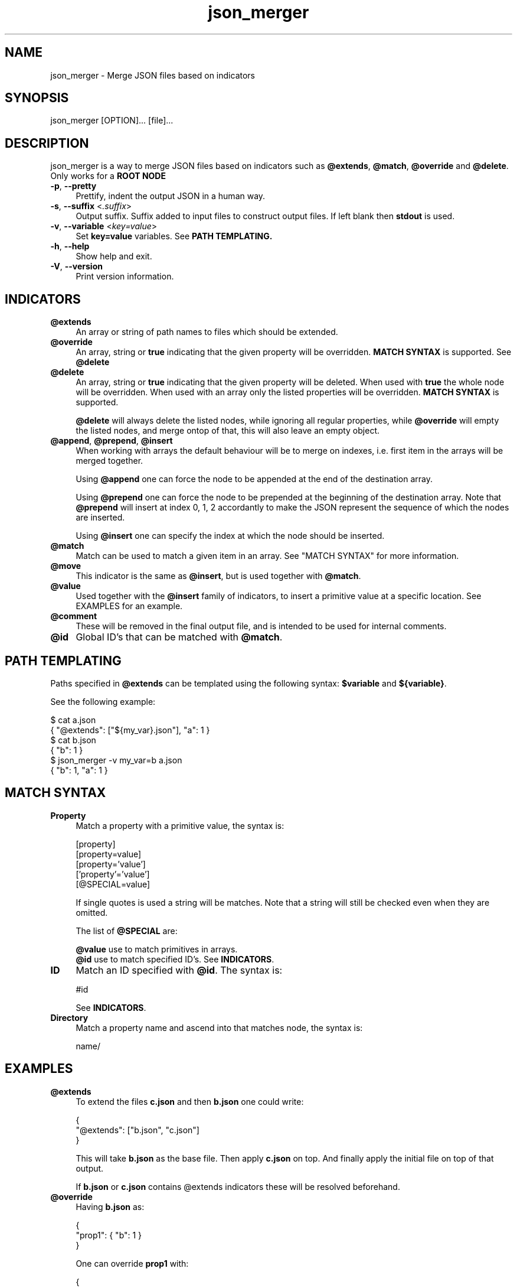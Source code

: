 .TH json_merger 1
.SH "NAME"
json_merger \- Merge JSON files based on indicators

.SH "SYNOPSIS"
json_merger [OPTION]... [file]...

.SH "DESCRIPTION"
json_merger is a way to merge JSON files based on indicators such as
\fB@extends\fR, \fB@match\fR, \fB@override\fR and \fB@delete\fR.  Only works for
a \fBROOT NODE\fR

.IP "\fB-p\fR, \fB--pretty\fR" 4
Prettify, indent the output JSON in a human way.

.IP "\fB-s\fR, \fB--suffix\fR <\fI.suffix\fR>" 4
Output suffix. Suffix added to input files to construct output files.  If left
blank then \fBstdout\fR is used.

.IP "\fB-v\fR, \fB--variable\fR <\fIkey=value\fR>" 4
Set \fBkey=value\fR variables. See \fBPATH TEMPLATING\fB.

.IP "\fB-h\fR, \fB--help\fR" 4
Show help and exit.

.IP "\fB-V\fR, \fB--version\fR" 4
Print version information.

.SH "INDICATORS"
.IP "\fB@extends\fR" 4
An array or string of path names to files which should be extended.

.IP "\fB@override\fR" 4
An array, string or \fBtrue\fR indicating that the given property will be
overridden.  \fBMATCH SYNTAX\fR is supported.  See \fB@delete\fR

.IP "\fB@delete\fR" 4
An array, string or \fBtrue\fR indicating that the given property will be
deleted.  When used with \fBtrue\fR the whole node will be overridden. When
used with an array only the listed properties will be overridden.  \fBMATCH
SYNTAX\fR is supported.

\fB@delete\fR will always delete the listed nodes, while ignoring all regular
properties, while \fB@override\fR will empty the listed nodes, and merge ontop
of that, this will also leave an empty object.

.IP "\fB@append\fR, \fB@prepend\fR, \fB@insert\fR" 4
When working with arrays the default behaviour will be to merge on indexes, i.e.
first item in the arrays will be merged together.

Using \fB@append\fR one can force the node to be appended at the end of the
destination array.

Using \fB@prepend\fR one can force the node to be prepended at the beginning
of the destination array.  Note that \fB@prepend\fR will insert at index 0, 1, 2
accordantly to make the JSON represent the sequence of which the nodes are
inserted.

Using \fB@insert\fR one can specify the index at which the node should be
inserted.

.IP "\fB@match\fR" 4
Match can be used to match a given item in an array.  See "MATCH SYNTAX" for
more information.

.IP "\fB@move\fR" 4
This indicator is the same as \fB@insert\fR, but is used together with
\fB@match\fR.

.IP "\fB@value\fR" 4
Used together with the \fB@insert\fR family of indicators, to insert a primitive
value at a specific location.  See EXAMPLES for an example.

.IP "\fB@comment\fR" 4
These will be removed in the final output file, and is intended to be used for
internal comments.

.IP "\fB@id\fR" 4
Global ID's that can be matched with \fB@match\fR.

.SH "PATH TEMPLATING"
Paths specified in \fB@extends\fR can be templated using the following syntax:
\fB$variable\fR and \fB${variable}\fR.

See the following example:

\&    $ cat a.json
.br
\&    { "@extends": ["${my_var}.json"], "a": 1 }
.br
\&    $ cat b.json
.br
\&    { "b": 1 }
.br
\&    $ json_merger -v my_var=b a.json
.br
\&    { "b": 1, "a": 1 }

.SH "MATCH SYNTAX"
.IP "\fBProperty\fR" 4
Match a property with a primitive value, the syntax is:

\&    [property]
.br
\&    [property=value]
.br
\&    [property='value']
.br
\&    ['property'='value']
.br
\&    [@SPECIAL=value]

If single quotes is used a string will be matches.  Note that a string will
still be checked even when they are omitted.

The list of \fB@SPECIAL\fR are:

\fB@value\fR use to match primitives in arrays.
.br
\fB@id\fR use to match specified ID's.  See \fBINDICATORS\fR.

.IP "\fBID\fR" 4
Match an ID specified with \fB@id\fR.  The syntax is:

\&    #id

See \fBINDICATORS\fR.

.IP "\fBDirectory\fR" 4
Match a property name and ascend into that matches node, the syntax is:

\&    name/

.SH "EXAMPLES"
.IP "\fB@extends\fR" 4
To extend the files \fBc.json\fR and then \fBb.json\fR one could write:

\&    {
.br
\&      "@extends": ["b.json", "c.json"]
.br
\&    }

This will take \fBb.json\fR as the base file.  Then apply \fBc.json\fR on top.
And finally apply the initial file on top of that output.

If \fBb.json\fR or \fBc.json\fR contains \fR@extends\fR indicators these will be
resolved beforehand.

.IP "\fB@override\fR" 4
Having \fBb.json\fR as:

\&    {
.br
\&      "prop1": { "b": 1 }
.br
\&    }

One can override \fBprop1\fR with:

\&    {
.br
\&      "@extends": ["b.json"],
.br
\&      "prop1": { "@override": true, "a": 1 }
.br
\&    }

The same can be archived using:

\&    {
.br
\&      "@extends": ["b.json"],
.br
\&      "@override": ["prop1"],
.br
\&      "prop1": { "a": 1 }
.br
\&    }

.IP "\fB@insert\fR" 4
Having \fBb.json\fR as:

\&    {
.br
\&      "arr": ["A", "B", "C"]
.br
\&    }

One can insert an object between \fBA\fR and \fBB\fR with:

\&    {
.br
\&      "@extends": ["b.json"],
.br
\&      "arr": [ { "@insert": 1, "a": 1 } ]
.br
\&    }

The same applies for \fB@append\fR and \fB@prepend\fR.

If one wants to insert a primitive value, or an array, one can use
\fB@value\fR.  Taking the example from above:

\&    {
.br
\&      "@extends": ["b.json"],
.br
\&      "arr": [ { "@insert": 1, "@value": "A2" }
.br
\&    }

.IP "\fBMatch Property\fR" 4
Having \fBb.json\fR as:

\&    {
.br
\&      "arr": [
.br
\&        { "a": 1 },
.br
\&        { "a": 2 },
.br
\&        { "a": 3 }
.br
\&    }

One can match the second element \fB{ "a": 2 }\fR with:

\&    {
.br
\&      "@extends": ["b.json"],
.br
\&      "arr": [ { "@match": "[a=2]" } ]
.br
\&    }

.IP "\fBMatch Directory\fR" 4
Having \fBb.json\fR as:

\&    {
.br
\&      "a": {
.br
\&        "b": {
.br
\&          "c": 1
.br
\&        }
.br
\&      }
.br
\&    }

One can match the the path object containing \fBc = 1\fR with:

\&    {
.br
\&      "@extends": ["b.json"],
.br
\&      "@match": "a/b/[c=1]"
.br
\&    }

.IP "\fBMatch @value\fR" 4
Having \fBb.json\fR as:

\&    {
.br
\&      "arr": [ "A", "B", "C" ]
.br
\&    }

One can match and delete the \fBB\fR with:

\&    {
.br
\&      "@extends": ["b.json"],
.br
\&      "arr": [ { "@delete": true, "@match": "[@value=B]" } ]
.br
\&    }

.IP "\fBMatch @id\fR" 4
Having \fBb.json\fR as:
\&    {
.br
\&      "a": { "@id": "a" },
.br
\&      "b": { "@id": "b" }
.br
\&    }

One can match and delete the \fBa\fR with:

\&    {
.br
\&      "@extends": ["b.json"],
.br
\&      "@match": "#a",
.br
\&      "@delete": true
.br
\&    }

.SH "ROOT NODE"
A root node is the outer most node in a JSON file. These can contain
\fB@extends\fR, but \fIcannot\fR be deleted nor overridden.

.SH "EXIT STATUS"
The following exit values shall be returned:

.IP "\fB0\fR" 4
Successful completion.

.IP "\fB>0\fR" 4
An error occurred.
